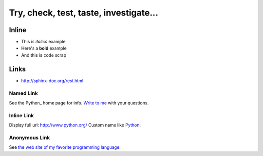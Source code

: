
Try, check, test, taste, investigate...
=======================================


Inline
------

* This is *italics* example
* Here's a **bold** example
* And this is ``code`` scrap


Links
-----

* http://sphinx-doc.org/rest.html


Named Link
~~~~~~~~~~

See the Python_ home page for info.
`Write to me`_ with your questions.

.. _Python: http://www.python.org
.. _Write to me: jdoe@example.com


Inline Link
~~~~~~~~~~~

Display full url: `<http://www.python.org/>`_
Custom name like `Python <http://www.python.org/>`_.


Anonymous Link
~~~~~~~~~~~~~~

See `the web site of my favorite programming language`__.

__ http://www.python.org
